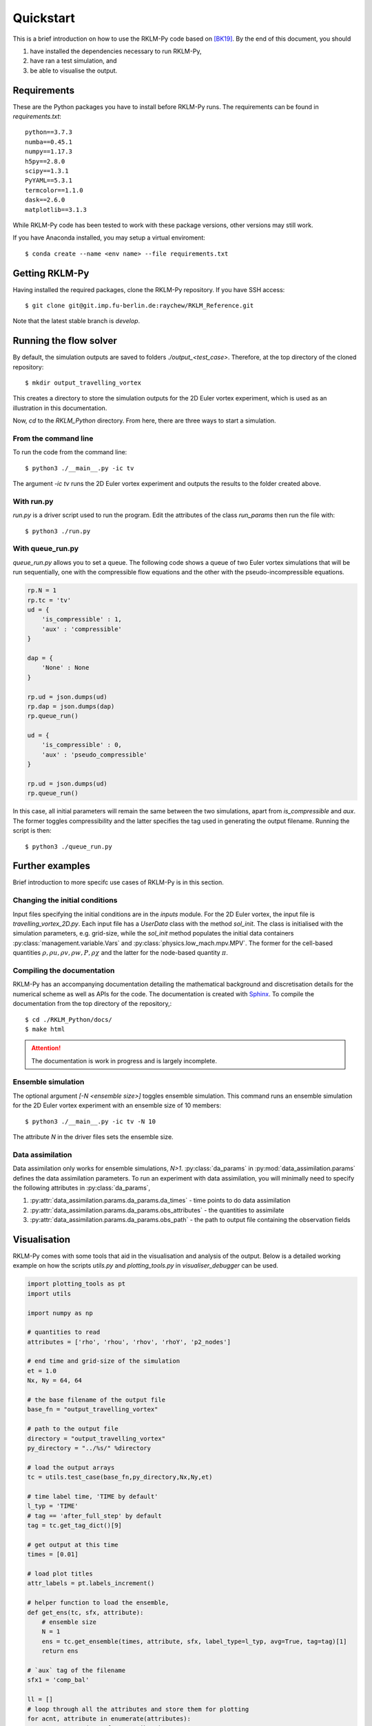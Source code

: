 Quickstart
==========
This is a brief introduction on how to use the RKLM-Py code based on [BK19]_. By the end of this document, you should

1. have installed the dependencies necessary to run RKLM-Py,
2. have ran a test simulation, and
3. be able to visualise the output.

Requirements
------------

These are the Python packages you have to install before RKLM-Py runs. The requirements can be found in `requirements.txt`::
   
   python==3.7.3
   numba==0.45.1
   numpy==1.17.3
   h5py==2.8.0
   scipy==1.3.1
   PyYAML==5.3.1
   termcolor==1.1.0
   dask==2.6.0
   matplotlib==3.1.3
    
While RKLM-Py code has been tested to work with these package versions, other versions may still work. 

If you have Anaconda installed, you may setup a virtual enviroment::

   $ conda create --name <env name> --file requirements.txt
    
Getting RKLM-Py
---------------
Having installed the required packages, clone the RKLM-Py repository. If you have SSH access::

   $ git clone git@git.imp.fu-berlin.de:raychew/RKLM_Reference.git

Note that the latest stable branch is `develop`.

    
Running the flow solver
-----------------------
By default, the simulation outputs are saved to folders `./output_<test_case>`. Therefore, at the top directory of the cloned repository::

    $ mkdir output_travelling_vortex
    
This creates a directory to store the simulation outputs for the 2D Euler vortex experiment, which is used as an illustration in this documentation.

Now, `cd` to the `RKLM_Python` directory. From here, there are three ways to start a simulation.

From the command line
~~~~~~~~~~~~~~~~~~~~~
To run the code from the command line::

   $ python3 ./__main__.py -ic tv
   
The argument `-ic tv` runs the 2D Euler vortex experiment and outputs the results to the folder created above.

With run.py
~~~~~~~~~~~
`run.py` is a driver script used to run the program. Edit the attributes of the class `run_params` then run the file with::

   $ python3 ./run.py

With queue_run.py
~~~~~~~~~~~~~~~~~
`queue_run.py` allows you to set a queue. The following code shows a queue of two Euler vortex simulations that will be run sequentially, one with the compressible flow equations and the other with the pseudo-incompressible equations.

.. code-block:: python

    rp.N = 1
    rp.tc = 'tv'
    ud = {
        'is_compressible' : 1,
        'aux' : 'compressible'
    }

    dap = {
        'None' : None
    }

    rp.ud = json.dumps(ud)
    rp.dap = json.dumps(dap)
    rp.queue_run()

    ud = {
        'is_compressible' : 0,
        'aux' : 'pseudo_compressible'
    }

    rp.ud = json.dumps(ud)
    rp.queue_run()


In this case, all initial parameters will remain the same between the two simulations, apart from `is_compressible` and `aux`. The former toggles compressibility and the latter specifies the tag used in generating the output filename. Running the script is then::

   $ python3 ./queue_run.py


Further examples
----------------
Brief introduction to more specifc use cases of RKLM-Py is in this section.

Changing the initial conditions
~~~~~~~~~~~~~~~~~~~~~~~~~~~~~~~
Input files specifying the initial conditions are in the `inputs` module. For the 2D Euler vortex, the input file is `travelling_vortex_2D.py`. Each input file has a `UserData` class with the method `sol_init`. The class is initialised with the simulation parameters, e.g. grid-size, while the `sol_init` method populates the initial data containers :py:class:`management.variable.Vars` and :py:class:`physics.low_mach.mpv.MPV`. The former for the cell-based quantities :math:`\rho, \rho u, \rho v, \rho w, P, \rho \chi` and the latter for the node-based quantity :math:`\pi`. 

.. todo::

   Link to article on UserData.
   
Compiling the documentation
~~~~~~~~~~~~~~~~~~~~~~~~~~~
RKLM-Py has an accompanying documentation detailing the mathematical background and discretisation details for the numerical scheme as well as APIs for the code. The documentation is created with `Sphinx <https://www.sphinx-doc.org/en/master/>`_. To compile the documentation from the top directory of the repository,::

   $ cd ./RKLM_Python/docs/
   $ make html

.. attention::

    The documentation is work in progress and is largely incomplete.

Ensemble simulation
~~~~~~~~~~~~~~~~~~~
The optional argument `[-N <ensemble size>]` toggles ensemble simulation. This command runs an ensemble simulation for the 2D Euler vortex experiment with an ensemble size of 10 members::

   $ python3 ./__main__.py -ic tv -N 10
   
The attribute `N` in the driver files sets the ensemble size.

Data assimilation
~~~~~~~~~~~~~~~~~
Data assimilation only works for ensemble simulations, `N>1`. :py:class:`da_params` in :py:mod:`data_assimilation.params` defines the data assimilation parameters. To run an experiment with data assimilation, you will minimally need to specify the following attributes in :py:class:`da_params`, 

1. :py:attr:`data_assimilation.params.da_params.da_times` - time points to do data assimilation
2. :py:attr:`data_assimilation.params.da_params.obs_attributes` - the quantities to assimilate
3. :py:attr:`data_assimilation.params.da_params.obs_path` - the path to output file containing the observation fields

.. todo::

   Link to article on data assimilation.

Visualisation
-------------
RKLM-Py comes with some tools that aid in the visualisation and analysis of the output. Below is a detailed working example on how the scripts `utils.py` and `plotting_tools.py` in `visualiser_debugger` can be used.

.. code-block:: python

    import plotting_tools as pt
    import utils

    import numpy as np

    # quantities to read
    attributes = ['rho', 'rhou', 'rhov', 'rhoY', 'p2_nodes']

    # end time and grid-size of the simulation
    et = 1.0
    Nx, Ny = 64, 64

    # the base filename of the output file
    base_fn = "output_travelling_vortex" 

    # path to the output file
    directory = "output_travelling_vortex"
    py_directory = "../%s/" %directory

    # load the output arrays
    tc = utils.test_case(base_fn,py_directory,Nx,Ny,et)

    # time label time, 'TIME by default'
    l_typ = 'TIME'
    # tag == 'after_full_step' by default
    tag = tc.get_tag_dict()[9]

    # get output at this time
    times = [0.01]

    # load plot titles
    attr_labels = pt.labels_increment()

    # helper function to load the ensemble, 
    def get_ens(tc, sfx, attribute):
        # ensemble size
        N = 1
        ens = tc.get_ensemble(times, attribute, sfx, label_type=l_typ, avg=True, tag=tag)[1]
        return ens

    # `aux` tag of the filename
    sfx1 = 'comp_bal'

    ll = []
    # loop through all the attributes and store them for plotting
    for acnt, attribute in enumerate(attributes):
        a2 = get_ens(tc, sfx1, attribute)
        
        # plotting_tools reads a list, each element of the list has size two.
        # the first element contains the array and the second element is the
        # plot title.
        ll.append([a2,attribute])
        
        # recover velocity fields from momenta and density fields.
        if attribute == 'rho':
            rho = np.copy(a2)
        if attribute == 'rhou' or attribute == 'rhov':
            vel = a2/rho
            ll.append([vel,attribute[-1]])

    # Setup plotter
    pl = pt.plotter(ll,ncols=3,figsize=(15,12),sharey=False)

    # plot settings
    x_axs = [-0.5,-0.25,0.0,0.25,0.5]
    y_axs = [-0.5,-0.25,0.0,0.25,0.5]
    x_loc = np.linspace(0,Nx-1,5)
    y_loc = np.linspace(0,Ny-1,5)
    x_label = r'x [$\times 10$ km]'
    y_label = r'y [$\times 10$ km]'

    pl.set_axes(x_locs=x_loc, y_locs=y_loc, x_axs=x_axs, y_axs=y_axs, x_label=x_label, y_label=y_label)

    # plot arrays of each attribute
    _ = pl.plot(aspect='equal',method='contour')

    # save a pdf output
    pl.save_fig('first_results')
    
References
----------

.. [BK19] Benacchio, T., and R. Klein, 2019: A semi-implicit compressible model for atmospheric flows with seamless access to soundproof and hydro-static dynamics. *Monthly Weather Review*, **147** (**11**), 4221–4240.

